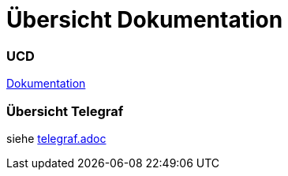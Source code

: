 = Übersicht Dokumentation

=== UCD

https://2223-4bhitm-itp.github.io/2223-4bhitm-project-iot-dashboard[Dokumentation]

=== Übersicht Telegraf

siehe https://github.com/2223-4bhitm-itp/2223-4bhitm-project-iot-dashboard/blob/main/docs/asciidocs/telegraf.adoc[telegraf.adoc]

